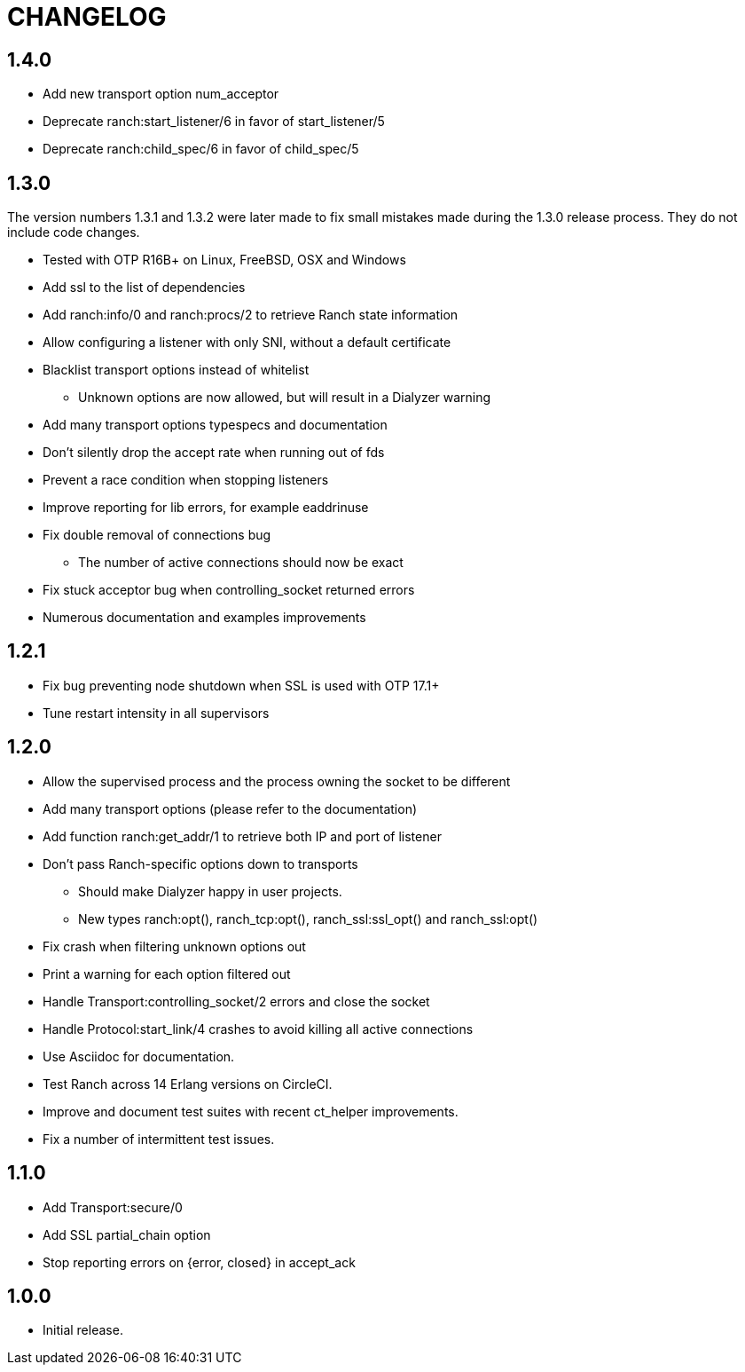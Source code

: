 = CHANGELOG

== 1.4.0

* Add new transport option num_acceptor
* Deprecate ranch:start_listener/6 in favor of start_listener/5
* Deprecate ranch:child_spec/6 in favor of child_spec/5

== 1.3.0

The version numbers 1.3.1 and 1.3.2 were later made to fix
small mistakes made during the 1.3.0 release process. They
do not include code changes.

* Tested with OTP R16B+ on Linux, FreeBSD, OSX and Windows
* Add ssl to the list of dependencies
* Add ranch:info/0 and ranch:procs/2 to retrieve Ranch state information
* Allow configuring a listener with only SNI, without a default certificate
* Blacklist transport options instead of whitelist
** Unknown options are now allowed, but will result in a Dialyzer warning
* Add many transport options typespecs and documentation
* Don't silently drop the accept rate when running out of fds
* Prevent a race condition when stopping listeners
* Improve reporting for lib errors, for example eaddrinuse
* Fix double removal of connections bug
** The number of active connections should now be exact
* Fix stuck acceptor bug when controlling_socket returned errors
* Numerous documentation and examples improvements

== 1.2.1

* Fix bug preventing node shutdown when SSL is used with OTP 17.1+
* Tune restart intensity in all supervisors

== 1.2.0


* Allow the supervised process and the process owning the socket to be different
* Add many transport options (please refer to the documentation)
* Add function ranch:get_addr/1 to retrieve both IP and port of listener
* Don't pass Ranch-specific options down to transports
** Should make Dialyzer happy in user projects.
** New types ranch:opt(), ranch_tcp:opt(), ranch_ssl:ssl_opt() and ranch_ssl:opt()
* Fix crash when filtering unknown options out
* Print a warning for each option filtered out
* Handle Transport:controlling_socket/2 errors and close the socket
* Handle Protocol:start_link/4 crashes to avoid killing all active connections
* Use Asciidoc for documentation.
* Test Ranch across 14 Erlang versions on CircleCI.
* Improve and document test suites with recent ct_helper improvements.
* Fix a number of intermittent test issues.

== 1.1.0

* Add Transport:secure/0
* Add SSL partial_chain option
* Stop reporting errors on {error, closed} in accept_ack

== 1.0.0

* Initial release.
